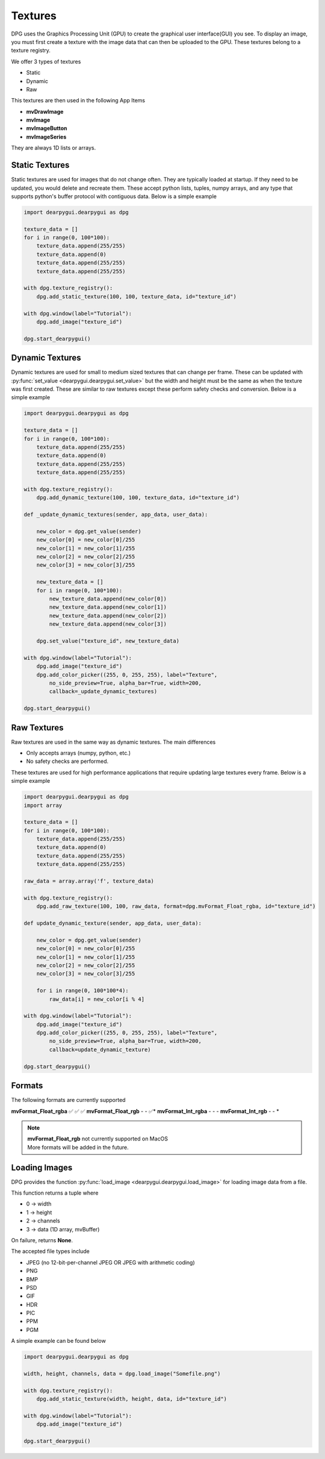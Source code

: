 Textures
========

DPG uses the Graphics Processing Unit (GPU) to create the graphical user interface(GUI) you see.
To display an image, you must first create a texture with the image data that can then be
uploaded to the GPU. These textures belong to a texture registry.

We offer 3 types of textures

* Static
* Dynamic
* Raw

This textures are then used in the following App Items

* **mvDrawImage**
* **mvImage**
* **mvImageButton**
* **mvImageSeries**

They are always 1D lists or arrays.

Static Textures
---------------

Static textures are used for images that do not change often.
They are typically loaded at startup. If they need to be updated,
you would delete and recreate them. These accept python lists, tuples, numpy arrays,
and any type that supports python's buffer protocol with contiguous data. Below is a simple example

.. code-block:: python

    import dearpygui.dearpygui as dpg

    texture_data = []
    for i in range(0, 100*100):
        texture_data.append(255/255)
        texture_data.append(0)
        texture_data.append(255/255)
        texture_data.append(255/255)

    with dpg.texture_registry():
        dpg.add_static_texture(100, 100, texture_data, id="texture_id")

    with dpg.window(label="Tutorial"):
        dpg.add_image("texture_id")

    dpg.start_dearpygui()

Dynamic Textures
----------------

Dynamic textures are used for small to medium sized textures that can change per frame.
These can be updated with
:py:func:`set_value <dearpygui.dearpygui.set_value>`
but the width and height must be the same as
when the texture was first created. These are similar to raw textures except these perform
safety checks and conversion. Below is a simple example

.. code-block:: python

    import dearpygui.dearpygui as dpg

    texture_data = []
    for i in range(0, 100*100):
        texture_data.append(255/255)
        texture_data.append(0)
        texture_data.append(255/255)
        texture_data.append(255/255)

    with dpg.texture_registry():
        dpg.add_dynamic_texture(100, 100, texture_data, id="texture_id")

    def _update_dynamic_textures(sender, app_data, user_data):

        new_color = dpg.get_value(sender)
        new_color[0] = new_color[0]/255
        new_color[1] = new_color[1]/255
        new_color[2] = new_color[2]/255
        new_color[3] = new_color[3]/255

        new_texture_data = []
        for i in range(0, 100*100):
            new_texture_data.append(new_color[0])
            new_texture_data.append(new_color[1])
            new_texture_data.append(new_color[2])
            new_texture_data.append(new_color[3])

        dpg.set_value("texture_id", new_texture_data)

    with dpg.window(label="Tutorial"):
        dpg.add_image("texture_id")
        dpg.add_color_picker((255, 0, 255, 255), label="Texture",
            no_side_preview=True, alpha_bar=True, width=200,
            callback=_update_dynamic_textures)

    dpg.start_dearpygui()

Raw Textures
------------

Raw textures are used in the same way as dynamic textures. The main differences

* Only accepts arrays (numpy, python, etc.)
* No safety checks are performed.

These textures are used for high performance applications that require updating large
textures every frame. Below is a simple example

.. code-block:: python

    import dearpygui.dearpygui as dpg
    import array

    texture_data = []
    for i in range(0, 100*100):
        texture_data.append(255/255)
        texture_data.append(0)
        texture_data.append(255/255)
        texture_data.append(255/255)

    raw_data = array.array('f', texture_data)

    with dpg.texture_registry():
        dpg.add_raw_texture(100, 100, raw_data, format=dpg.mvFormat_Float_rgba, id="texture_id")

    def update_dynamic_texture(sender, app_data, user_data):

        new_color = dpg.get_value(sender)
        new_color[0] = new_color[0]/255
        new_color[1] = new_color[1]/255
        new_color[2] = new_color[2]/255
        new_color[3] = new_color[3]/255

        for i in range(0, 100*100*4):
            raw_data[i] = new_color[i % 4]

    with dpg.window(label="Tutorial"):
        dpg.add_image("texture_id")
        dpg.add_color_picker((255, 0, 255, 255), label="Texture",
            no_side_preview=True, alpha_bar=True, width=200,
            callback=update_dynamic_texture)

    dpg.start_dearpygui()

Formats
-------

The following formats are currently supported

======================= ============== =============== ===========
Format                  Static Texture Dynamic Texture Raw Texture
======================= ============== =============== ===========
**mvFormat_Float_rgba** ✅              ✅              ✅
**mvFormat_Float_rgb**  -               -              ✅*
**mvFormat_Int_rgba**   -               -              -
**mvFormat_Int_rgb**    -               -              *

.. note::
    | **mvFormat_Float_rgb** not currently supported on MacOS
    | More formats will be added in the future.

Loading Images
--------------

DPG provides the function
:py:func:`load_image <dearpygui.dearpygui.load_image>`
for loading image data from a file.

This function returns a tuple where

* 0 -> width
* 1 -> height
* 2 -> channels
* 3 -> data (1D array, mvBuffer)

On failure, returns **None**.

The accepted file types include

* JPEG (no 12-bit-per-channel JPEG OR JPEG with arithmetic coding)
* PNG
* BMP
* PSD
* GIF
* HDR
* PIC
* PPM
* PGM

A simple example can be found below

.. code-block:: python

    import dearpygui.dearpygui as dpg

    width, height, channels, data = dpg.load_image("Somefile.png")

    with dpg.texture_registry():
        dpg.add_static_texture(width, height, data, id="texture_id")

    with dpg.window(label="Tutorial"):
        dpg.add_image("texture_id")

    dpg.start_dearpygui()

